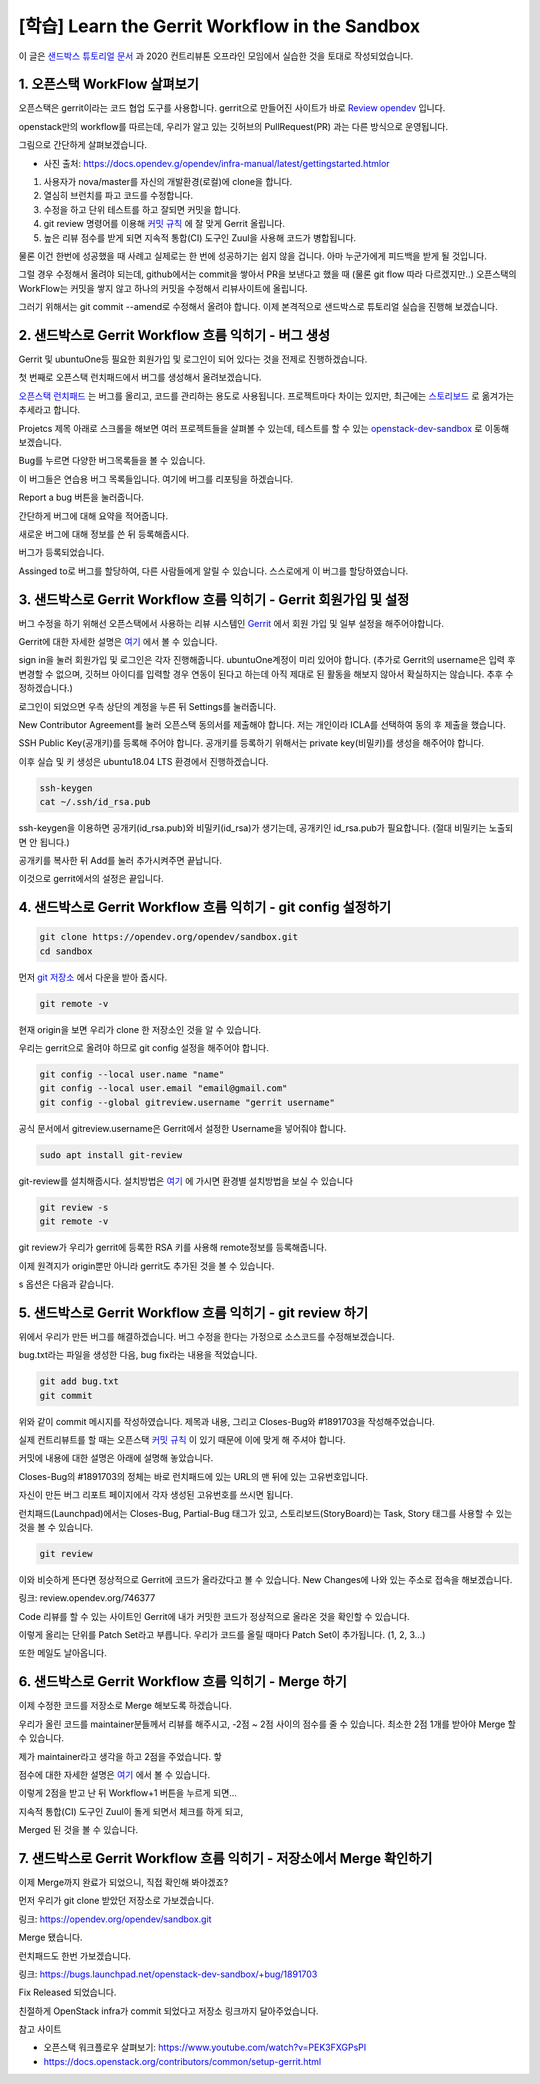 =================================================
[학습] Learn the Gerrit Workflow in the Sandbox
=================================================

이 글은 `샌드박스 튜토리얼 문서 <https://docs.opendev.org/opendev/infra-manual/latest/sandbox.html#sandbox>`_ 
과 2020 컨트리뷰톤 오프라인 모임에서 실습한 것을 토대로 작성되었습니다.


-----------------------------------
1. 오픈스택 WorkFlow 살펴보기
-----------------------------------

오픈스택은 gerrit이라는 코드 협업 도구를 사용합니다. gerrit으로 만들어진 사이트가 바로 `Review opendev <https://review.opendev.org/>`_ 입니다.

openstack만의 workflow를 따르는데, 우리가 알고 있는 깃허브의 PullRequest(PR) 과는 다른 방식으로 운영됩니다.

그림으로 간단하게 살펴보겠습니다.


.. image:: images/sandbox_workflow.png

* 사진 출처: https://docs.opendev.g/opendev/infra-manual/latest/gettingstarted.htmlor

1. 사용자가 nova/master를 자신의 개발환경(로컬)에 clone을 합니다.
2. 열심히 브런치를 파고 코드를 수정합니다.
3. 수정을 하고 단위 테스트를 하고 잘되면 커밋을 합니다.
4. git review 명령어를 이용해 `커밋 규칙 <https://docs.opendev.org/opendev/infra-manual/latest/developers.html>`_ 에 잘 맞게 Gerrit 올립니다.
5. 높은 리뷰 점수를 받게 되면 지속적 통합(CI) 도구인 Zuul을 사용해 코드가 병합됩니다.

물론 이건 한번에 성공했을 때 사례고 실제로는 한 번에 성공하기는 쉽지 않을 겁니다. 아마 누군가에게 피드백을 받게 될 것입니다.

그럴 경우 수정해서 올려야 되는데, github에서는 commit을 쌓아서 PR을 보낸다고 했을 때 (물론 git flow 따라 다르겠지만..) 
오픈스택의 WorkFlow는 커밋을 쌓지 않고 하나의 커밋을 수정해서 리뷰사이트에 올립니다.


.. image:: images/sandbox_workflow_part.png

그러기 위해서는 git commit --amend로 수정해서 올려야 합니다. 
이제 본격적으로 샌드박스로 튜토리얼 실습을 진행해 보겠습니다.

------------------------------------------------------------------------
2. 샌드박스로 Gerrit Workflow 흐름 익히기 - 버그 생성
------------------------------------------------------------------------
Gerrit 및 ubuntuOne등 필요한 회원가입 및 로그인이 되어 있다는 것을 전제로 진행하겠습니다.

.. image:: images/sandbox_site.png

첫 번째로 오픈스택 런치패드에서 버그를 생성해서 올려보겠습니다.

`오픈스택 런치패드 <https://launchpad.net/openstack>`_ 는 버그를 올리고, 
코드를 관리하는 용도로 사용됩니다. 프로젝트마다 차이는 있지만, 
최근에는 `스토리보드 <https://storyboard.openstack.org/>`_ 로 옮겨가는 추세라고 합니다. 

.. image:: images/sandbox_site_projects.png

Projetcs 제목 아래로 스크롤을 해보면 여러 프로젝트들을 살펴볼 수 있는데, 
테스트를 할 수 있는 `openstack-dev-sandbox <https://launchpad.net/openstack-dev-sandbox>`_ 로 이동해 보겠습니다.


.. image:: images/sandbox_site_bug.png

Bug를 누르면 다양한 버그목록들을 볼 수 있습니다.

.. image:: images/sandbox_site_buglist.png

이 버그들은 연습용 버그 목록들입니다. 여기에 버그를 리포팅을 하겠습니다.

.. image:: images/sandbox_site_bug_report.png

Report a bug 버튼을 눌러줍니다.

.. image:: images/sandbox_site_bug_report_summary.png

간단하게 버그에 대해 요약을 적어줍니다.

.. image:: images/sandbox_site_bug_submit.png

새로운 버그에 대해 정보를 쓴 뒤 등록해줍시다.

.. image:: images/sandbox_site_bug_report_confirm.png

버그가 등록되었습니다.

.. image:: images/sandbox_site_bug_assigned.png

Assinged to로 버그를 할당하여, 다른 사람들에게 알릴 수 있습니다. 스스로에게 이 버그를 할당하였습니다.

----------------------------------------------------------------------
3. 샌드박스로 Gerrit Workflow 흐름 익히기 - Gerrit 회원가입 및 설정
----------------------------------------------------------------------

버그 수정을 하기 위해선 오픈스택에서 사용하는 리뷰 시스템인 `Gerrit <https://review.opendev.org/>`_ 에서 회원 가입 및 일부 설정을 해주어야합니다.

Gerrit에 대한 자세한 설명은 `여기 <https://review.opendev.org/Documentation/index.html>`_ 에서 볼 수 있습니다.

.. image:: images/sandbox_ubuntuone.png

sign in을 눌러 회원가입 및 로그인은 각자 진행해줍니다. ubuntuOne계정이 미리 있어야 합니다.
(추가로 Gerrit의 username은 입력 후 변경할 수 없으며, 깃허브 아이디를 입력할 경우 연동이 된다고 하는데 
아직 제대로 된 활동을 해보지 않아서 확실하지는 않습니다. 추후 수정하겠습니다.)

.. image:: images/sandbox_sign.png

로그인이 되었으면 우측 상단의 계정을 누른 뒤 Settings를 눌러줍니다. 

.. image:: images/sandbox_settings_agreements.png

New Contributor Agreement를 눌러 오픈스택 동의서를 제출해야 합니다.
저는 개인이라 ICLA를 선택하여 동의 후 제출을 했습니다.

.. image:: images/sandbox_settings_ssh.png

SSH Public Key(공개키)를 등록해 주어야 합니다. 공개키를 등록하기 위해서는 private key(비밀키)를 생성을 해주어야 합니다.

이후 실습 및 키 생성은 ubuntu18.04 LTS 환경에서 진행하겠습니다.

.. image:: images/sandbox_ssh_keygen.png

.. code-block:: shell

    ssh-keygen
    cat ~/.ssh/id_rsa.pub

ssh-keygen을 이용하면 공개키(id_rsa.pub)와 비밀키(id_rsa)가 생기는데, 
공개키인 id_rsa.pub가 필요합니다. (절대 비밀키는 노출되면 안 됩니다.)

.. image:: images/sandbox_settings_add_ssh.png

공개키를 복사한 뒤 Add를 눌러 추가시켜주면 끝납니다.

이것으로 gerrit에서의 설정은 끝입니다.

----------------------------------------------------------------
4. 샌드박스로 Gerrit Workflow 흐름 익히기 - git config 설정하기
----------------------------------------------------------------

.. image:: images/sandbox_git_clone.png

.. code-block:: shell

    git clone https://opendev.org/opendev/sandbox.git
    cd sandbox

먼저 `git 저장소 <https://opendev.org/opendev/sandbox.git>`_ 에서 다운을 받아 줍시다.

.. image:: images/sandbox_git_remote_v.png

.. code-block:: shell

    git remote -v

현재 origin을 보면 우리가 clone 한 저장소인 것을 알 수 있습니다. 

우리는 gerrit으로 올려야 하므로 git config 설정을 해주어야 합니다.  

.. image:: images/sandbox_site_settings_username.png

.. image:: images/sandbox_git_add_config.png

.. code-block:: shell

    git config --local user.name "name"
    git config --local user.email "email@gmail.com"
    git config --global gitreview.username "gerrit username"

공식 문서에서 gitreview.username은 Gerrit에서 설정한 Username을 넣어줘야 합니다.

.. image:: images/sandbox_git_review_s.png

.. code-block:: shell

    sudo apt install git-review

git-review를 설치해줍시다. 
설치방법은 `여기 <https://docs.openstack.org/contributors/common/setup-gerrit.html>`__ 에 
가시면 환경별 설치방법을 보실 수 있습니다

.. image:: images/sandbox_git_review_sv.png

.. code-block:: shell

    git review -s
    git remote -v

git review가 우리가 gerrit에 등록한 RSA 키를 사용해 remote정보를 등록해줍니다.

이제 원격지가 origin뿐만 아니라 gerrit도 추가된 것을 볼 수 있습니다.

.. image:: images/sandbox_git_option_s.png

s 옵션은 다음과 같습니다.

------------------------------------------------------------
5. 샌드박스로 Gerrit Workflow 흐름 익히기 - git review 하기
------------------------------------------------------------

위에서 우리가 만든 버그를 해결하겠습니다. 버그 수정을 한다는 가정으로 소스코드를 수정해보겠습니다.

.. image:: images/sandbox_create_bugfix_file.png

bug.txt라는 파일을 생성한 다음, bug fix라는 내용을 적었습니다.

.. image:: images/sandbox_git_add.png

.. image:: images/sandbox_git_commit.png

.. code-block:: shell

    git add bug.txt
    git commit

위와 같이 commit 메시지를 작성하였습니다. 제목과 내용, 그리고 Closes-Bug와 #1891703을 작성해주었습니다.

실제 컨트리뷰트를 할 때는 오픈스택 `커밋 규칙 <https://docs.openstack.org/contributors/common/git.html#commit-messages>`__ 이 
있기 때문에 이에 맞게 해 주셔야 합니다.

커밋에 내용에 대한 설명은 아래에 설명해 놓았습니다. 

.. image:: images/sandbox_site_bug_report_id.png

Closes-Bug의 #1891703의 정체는 바로 런치패드에 있는 URL의 맨 뒤에 있는 고유번호입니다.

자신이 만든 버그 리포트 페이지에서 각자 생성된 고유번호를 쓰시면 됩니다.

.. image:: images/sandbox_site_bug_tag.png

런치패드(Launchpad)에서는 Closes-Bug, Partial-Bug 태그가 있고, 
스토리보드(StoryBoard)는 Task, Story 태그를 사용할 수 있는 것을 볼 수 있습니다.

.. image:: images/sandbox_git_review.png


.. code-block:: shell

    git review

이와 비슷하게 뜬다면 정상적으로 Gerrit에 코드가 올라갔다고 볼 수 있습니다. New Changes에 나와 있는 주소로 접속을 해보겠습니다. 

링크: review.opendev.org/746377﻿

.. image:: images/sandbox_git_site_patchset1.png

Code 리뷰를 할 수 있는 사이트인 Gerrit에 내가 커밋한 코드가 정상적으로 올라온 것을 확인할 수 있습니다. 

이렇게 올리는 단위를 Patch Set라고 부릅니다. 우리가 코드를 올릴 때마다 Patch Set이 추가됩니다. (1, 2, 3...) 

.. image:: images/sandbox_review_mail.png

또한 메일도 날아옵니다. 

----------------------------------------------------------
6. 샌드박스로 Gerrit Workflow 흐름 익히기 -  Merge 하기
----------------------------------------------------------
이제 수정한 코드를 저장소로 Merge 해보도록 하겠습니다.

.. image:: images/sandbox_site_codereview.png

우리가 올린 코드를 maintainer분들께서 리뷰를 해주시고, -2점 ~ 2점 사이의 점수를 줄 수 있습니다.  최소한 2점 1개를 받아야 Merge 할 수 있습니다.

제가 maintainer라고 생각을 하고 2점을 주었습니다. 핳

점수에 대한 자세한 설명은 `여기 <https://docs.openstack.org/contributors/code-and-documentation/using-gerrit.html#reviewing-changes>`__ 에서 볼 수 있습니다.

.. image:: images/sandbox_site_workflow+1.png

이렇게 2점을 받고 난 뒤 Workflow+1 버튼을 누르게 되면...

.. image:: images/sandbox_site_zuul_check.png

지속적 통합(CI) 도구인 Zuul이 돌게 되면서 체크를 하게 되고,

.. image:: images/sandbox_site_merged.png

Merged 된 것을 볼 수 있습니다.

---------------------------------------------------------------------------
7. 샌드박스로 Gerrit Workflow 흐름 익히기 -  저장소에서 Merge 확인하기
---------------------------------------------------------------------------

이제 Merge까지 완료가 되었으니, 직접 확인해 봐야겠죠?

먼저 우리가 git clone 받았던 저장소로 가보겠습니다.

링크: https://opendev.org/opendev/sandbox.git

.. image:: images/openstack_site_git_merge.png

Merge 됐습니다. 

런치패드도 한번 가보겠습니다.

링크: https://bugs.launchpad.net/openstack-dev-sandbox/+bug/1891703

.. image:: images/sandbox_site_lunchpad_merge.png

Fix Released 되었습니다.

.. image:: images/sandbox_site_lunchpad_merge_detail.png

친절하게 OpenStack infra가 commit 되었다고 저장소 링크까지 달아주었습니다. 

참고 사이트

* 오픈스택 워크플로우 살펴보기: https://www.youtube.com/watch?v=PEK3FXGPsPI

* https://docs.openstack.org/contributors/common/setup-gerrit.html
